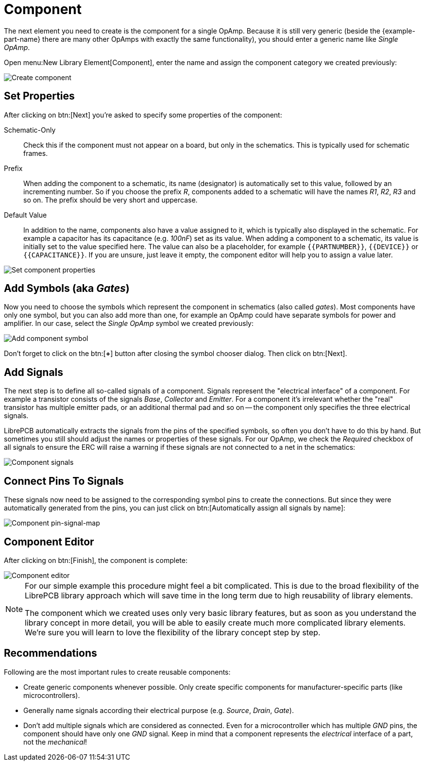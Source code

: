 = Component

The next element you need to create is the component for a single OpAmp.
Because it is still very generic (beside the {example-part-name} there
are many other OpAmps with exactly the same functionality), you should
enter a generic name like _Single OpAmp_.

Open menu:New Library Element[Component], enter the name and assign the
component category we created previously:

image::create-component-metadata.png[alt="Create component"]

== Set Properties

After clicking on btn:[Next] you're asked to specify some properties of
the component:

Schematic-Only::
  Check this if the component must not appear on a board, but only in
  the schematics. This is typically used for schematic frames.

Prefix::
  When adding the component to a schematic, its name (designator) is
  automatically set to this value, followed by an incrementing number. So
  if you choose the prefix _R_, components added to a schematic will have
  the names _R1_, _R2_, _R3_ and so on. The prefix should be very short
  and uppercase.

Default Value::
  In addition to the name, components also have a value assigned to it,
  which is typically also displayed in the schematic. For example a
  capacitor has its capacitance (e.g. _100nF_) set as its value. When
  adding a component to a schematic, its value is initially set to the
  value specified here. The value can also be a placeholder, for example
  `+{{PARTNUMBER}}+`, `+{{DEVICE}}+` or `+{{CAPACITANCE}}+`. If you are
  unsure, just leave it empty, the component editor will help you to
  assign a value later.

image::create-component-properties.png[alt="Set component properties"]

[#add-symbols]
== Add Symbols (aka _Gates_)

Now you need to choose the symbols which represent the component in
schematics (also called _gates_). Most components have only one symbol,
but you can also add more than one, for example an OpAmp could have
separate symbols for power and amplifier. In our case, select the
_Single OpAmp_ symbol we created previously:

image::create-component-add-symbol.png[alt="Add component symbol"]

Don't forget to click on the btn:[*+*] button after closing the symbol
chooser dialog. Then click on btn:[Next].

== Add Signals

The next step is to define all so-called signals of a component. Signals
represent the "electrical interface" of a component. For example a
transistor consists of the signals _Base_, _Collector_ and _Emitter_.
For a component it's irrelevant whether the "real" transistor has
multiple emitter pads, or an additional thermal pad and so on -- the
component only specifies the three electrical signals.

LibrePCB automatically extracts the signals from the pins of the specified
symbols, so often you don't have to do this by hand. But sometimes you still
should adjust the names or properties of these signals. For our OpAmp, we
check the _Required_ checkbox of all signals to ensure the ERC will raise
a warning if these signals are not connected to a net in the schematics:

image::create-component-signals.png[alt="Component signals"]

== Connect Pins To Signals

These signals now need to be assigned to the corresponding symbol pins
to create the connections. But since they were automatically generated
from the pins, you can just click on
btn:[Automatically assign all signals by name]:

image::create-component-pin-map.png[alt="Component pin-signal-map"]

== Component Editor

After clicking on btn:[Finish], the component is complete:

image::component-editor.png[alt="Component editor"]

[NOTE]
====
For our simple example this procedure might feel a bit complicated. This
is due to the broad flexibility of the LibrePCB library approach which
will save time in the long term due to high reusability of library elements.

The component which we created uses only very basic library features, but
as soon as you understand the library concept in more detail, you will be
able to easily create much more complicated library elements. We're sure
you will learn to love the flexibility of the library concept step by step.
====

== Recommendations

====
Following are the most important rules to create reusable components:

* Create generic components whenever possible. Only create specific
  components for manufacturer-specific parts (like microcontrollers).
* Generally name signals according their electrical purpose
  (e.g. _Source_, _Drain_, _Gate_).
* Don't add multiple signals which are considered as connected. Even for a
  microcontroller which has multiple _GND_ pins, the component should
  have only one _GND_ signal. Keep in mind that a component represents
  the _electrical_ interface of a part, not the _mechanical_!
====
